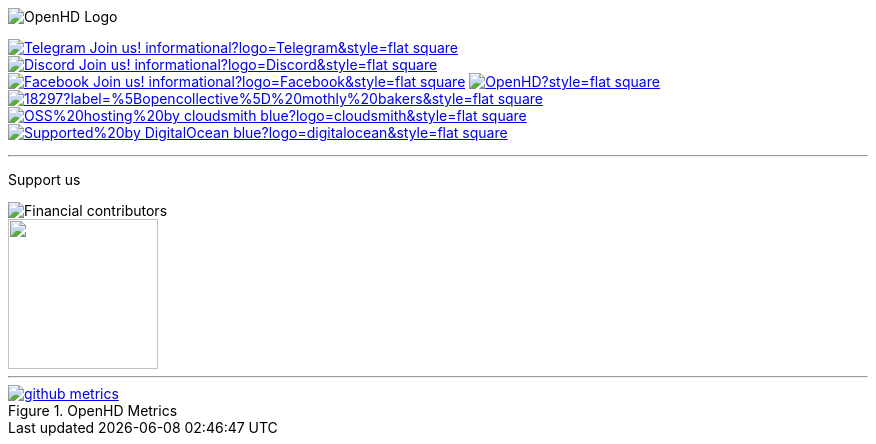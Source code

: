 [.center]
====

:caution-caption: :fire:
:important-caption: :exclamation:
:note-caption: :paperclip:
:tip-caption: :bulb:
:warning-caption: :warning:
endif::[]

ifdef::env-github[]
:status:
:outfilesuffix: .asciidoc
endif::[]

:sectanchors:
:numbered:

// SETTINGS END \\

// Variables \\
:cloudsmith: link:https://cloudsmith.com[Cloudsmith^]
:digitalocean: link:https://www.digitalocean.com?utm_medium=opensource&utm_source=OpenHD[DigitalOcean^]
:discord: link:https://discord.gg/NRRn5ugrxH[Discord^]
:forum: link:https://forum.openhdfpv.org[OpenHD Forum^]
:imageBuilder: link:https://github.com/OpenHD/OpenHD-ImageBuilder[Image Builder^]
:linux-kernel: link:https://www.kernel.org/doc/html/v4.16/process/license-rules.html[Linux Kernel^]
:openhd: link:https://github.com/OpenHD/OpenHD[OpenHD^]
:raspbian: link:https://www.raspberrypi.org/documentation/[Raspbian^]
:settingsApp: link:https://github.com/OpenHD/Open.HD_AndroidApp[App Settings^]
:telegram: link:https://t.me/OpenHD_User[Telegram,role=external,window=_blank]
:wiki: link:https://openhd.gitbook.io/open-hd/v/2.1[Wiki^]

// === BEGIN OF CONTENT === \\

// Logo
image::https://github.com/OpenHD/OpenHD/blob/2.3-evo/wiki-content/Open.HD%20Logo%20Splashscreen/Plain_OpenHD_Logo.jpg[OpenHD Logo]

// Badges
image:https://img.shields.io/badge/Telegram-Join_us!-informational?logo=Telegram&style=flat-square[title="Telegram", link="https://t.me/OpenHD_User"]
image:https://img.shields.io/badge/Discord-Join_us!-informational?logo=Discord&style=flat-square[title="Discord", link="https://discord.gg/NRRn5ugrxH"]
image:https://img.shields.io/badge/Facebook-Join_us!-informational?logo=Facebook&style=flat-square[title="Facebook", link="https://www.facebook.com/groups/open.hd/"]
// image:https://img.shields.io/github/commit-activity/m/OpenHD/OpenHD?style=flat-square[title="GitHub commit activity", link=""]
image:https://img.shields.io/github/issues-raw/OpenHD/OpenHD?style=flat-square[title="GitHub issues", link="https://github.com/OpenHD/OpenHD/issues"]
// image:https://img.shields.io/github/downloads/OpenHD/OpenHD/total?style=flat-square[title="GitHub All Releases", link=""]
// image:https://img.shields.io/github/repo-size/OpenHD/OpenHD?style=flat-square[title="GitHub repo size", link=""]
// image:https://img.shields.io/github/license/OpenHD/OpenHD?style=flat-square[title="GitHub License", link="LICENSE"]
image:https://img.shields.io/opencollective/tier/openhd/18297?label=%5Bopencollective%5D%20mothly%20bakers&style=flat-square[title="Open Collective members by tier^", link="https://opencollective.com/openhd"]
// image:https://img.shields.io/opencollective/sponsors/openhd?label=%5Bopencollective%5D%20sponsors?logo=opencollective&style=flat-square[title="Open Collective sponsors^", link="https://opencollective.com/openhd"]
image:https://img.shields.io/badge/OSS%20hosting%20by-cloudsmith-blue?logo=cloudsmith&style=flat-square[title="Cloudsmith", link="https://cloudsmith.io"]
image:https://img.shields.io/badge/Supported%20by-DigitalOcean-blue?logo=digitalocean&style=flat-square[title="DigitalOcean", link="https://www.digitalocean.com?utm_medium=opensource&utm_source=OpenHD"]

---
Support us

image::https://opencollective.com/openhd/tiers/badge.svg[Financial contributors]

++++
<a href="https://opencollective.com/openhd/donate" target="_blank">
  <img src="https://opencollective.com/openhd/donate/button@2x.png?color=blue" width=150 />
</a>
++++

---
image::/github-metrics.svg[title="OpenHD Metrics", link="https://github.com/OpenHD/OpenHD"]

====
